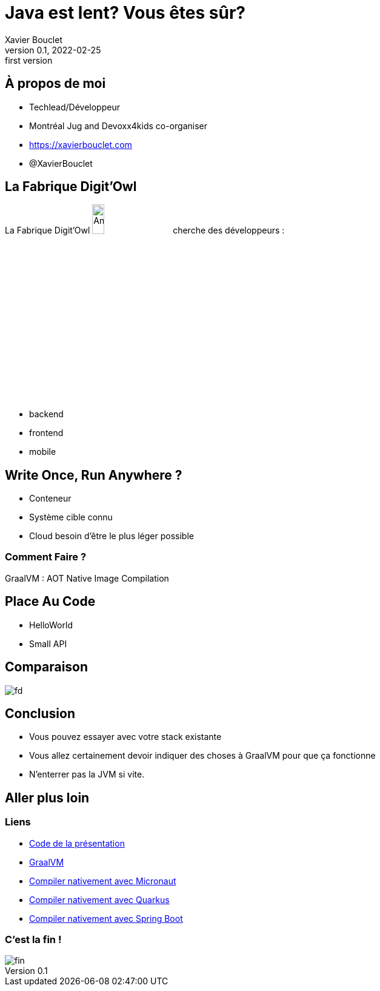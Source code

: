 = Java est lent? Vous êtes sûr?
Xavier Bouclet
v0.1, 2022-02-25: first version
:example-caption!:
ifndef::imagesdir[:imagesdir: images]
ifndef::sourcedir[:sourcedir: ../../main/java]

== À propos de moi

[%step]
- Techlead/Développeur
- Montréal Jug and Devoxx4kids co-organiser
- https://xavierbouclet.com/[https://xavierbouclet.com]
- @XavierBouclet

== La Fabrique Digit'Owl

La Fabrique Digit'Owl image:digitowl-qr-code.png[Anatowl,width=15%] cherche des développeurs :

- backend
- frontend
- mobile

== Write Once, Run Anywhere ?

* Conteneur
* Système cible connu
* Cloud besoin d'être le plus léger possible

=== Comment Faire ?

GraalVM : AOT Native Image Compilation

==  Place Au Code

[%step]
* HelloWorld
* Small API

== Comparaison

//spring-boot :
//    compilation natif : 03:25 min
//    compilation java : 8.104 s
//    execution java : 7.861s
//    execution native : 1.226s
//    size natif : 108.7 avec upx 33.5
//    size jar : 41.1
//quarkus :
//    compilation natif : 2min22
//    compilation java : 11s640
//    execution java :  2.855s
//    execution native : 0.634 et 0589 avec upx
//    size natif : 68.2MB et 22.1 avec upx
//    size jar : 52.8
//micronaut :
//    compilation natif : 2:47 min
//    compilation java : 7.3s
//    execution java : 2566ms
//    execution native : 952ms et  933ms avec upx
//    size natif 91mb avec upx 28,7
//    size jar : 30.5
//
//[cols=7*,grid=rows,frame=none]
//|===
//|Framework
//|c.n. min
//|c.j. ms
//|e.n. ms
//|e.j. ms
//|t.n. MB
//|t.j. MB
//
//|Micronaut
//|2:47
//|7.3s
//|952 (933)
//|2566
//|91 (28.7)
//|30.5
//
//|Quarkus
//|2:22
//|11640
//|634 (589)
//|2855
//|68.2 (22.1)
//|52.8
//
//|Spring Boot
//|03:25
//|8104
//|1226 (1190)
//|7861
//|108.7 (33.5)
//|41.1
//
//|===
image::frameworks-comparison.png[fd]

== Conclusion

- Vous pouvez essayer avec votre stack existante
- Vous allez certainement devoir indiquer des choses à GraalVM pour que ça fonctionne
- N'enterrer pas la JVM si vite.

== Aller plus loin
:icons: font

=== Liens
[bibliography]
- https://github.com/mikrethor/native-apis[Code de la présentation]
- https://www.graalvm.org/[GraalVM]
- https://guides.micronaut.io/latest/micronaut-creating-first-graal-app-maven-java.html#generate-a-micronaut-application-native-image-with-graalvm[Compiler nativement avec Micronaut]
- https://quarkus.io/guides/building-native-image[Compiler nativement avec Quarkus]
- https://docs.spring.io/spring-native/docs/current/reference/htmlsingle/[Compiler nativement avec Spring Boot]

=== C'est la fin !

[.thumb]
image::fin.png[fin]




